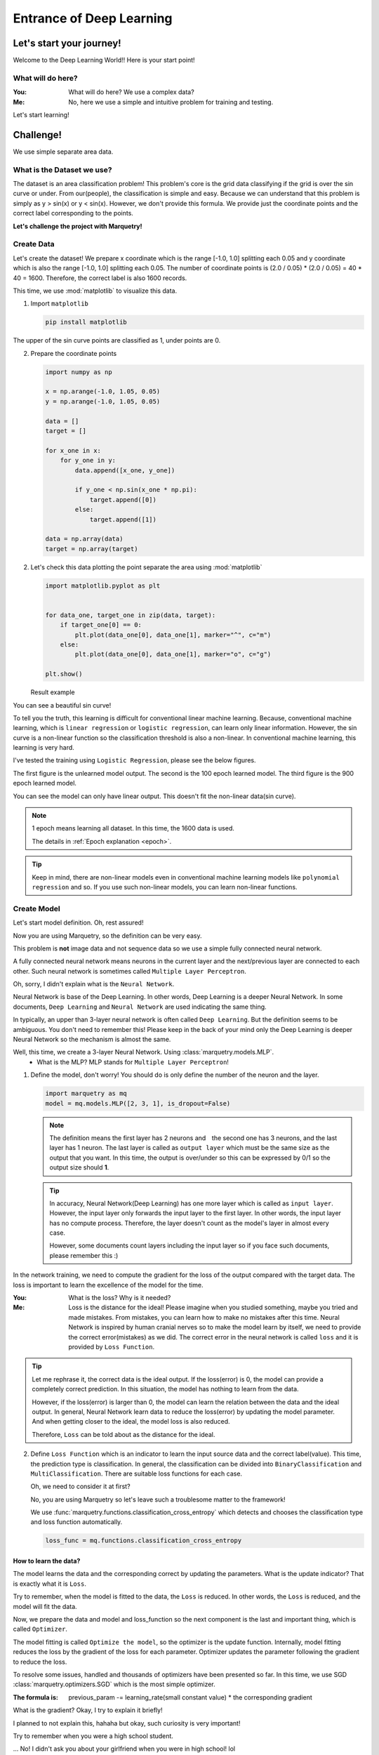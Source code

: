 ==================================
Entrance of Deep Learning
==================================

Let's start your journey!
--------------------------
Welcome to the Deep Learning World!!
Here is your start point!

What will do here?
~~~~~~~~~~~~~~~~~~~

:You: What will do here? We use a complex data?
:Me: No, here we use a simple and intuitive problem for training and testing.

Let's start learning!

Challenge!
-----------
We use simple separate area data.

What is the Dataset we use?
~~~~~~~~~~~~~~~~~~~~~~~~~~~~
The dataset is an area classification problem!
This problem's core is the grid data classifying if the grid is over the sin curve or under.
From our(people), the classification is simple and easy.
Because we can understand that this problem is simply as y > sin(x) or y < sin(x).
However, we don't provide this formula. We provide just the coordinate points
and the correct label corresponding to the points.

**Let's challenge the project with Marquetry!**


Create Data
~~~~~~~~~~~~
Let's create the dataset!
We prepare x coordinate which is the range [-1.0, 1.0] splitting each 0.05 and
y coordinate which is also the range [-1.0, 1.0] splitting each 0.05.
The number of coordinate points is (2.0 / 0.05) * (2.0 / 0.05) = 40 * 40 = 1600.
Therefore, the correct label is also 1600 records.

This time, we use :mod:`matplotlib` to visualize this data.

1. Import ``matplotlib``

   .. code-block::

      pip install matplotlib

The upper of the sin curve points are classified as 1, under points are 0.

2. Prepare the coordinate points

   .. code-block:: python

      import numpy as np

      x = np.arange(-1.0, 1.05, 0.05)
      y = np.arange(-1.0, 1.05, 0.05)

      data = []
      target = []

      for x_one in x:
          for y_one in y:
              data.append([x_one, y_one])

              if y_one < np.sin(x_one * np.pi):
                  target.append([0])
              else:
                  target.append([1])

      data = np.array(data)
      target = np.array(target)

2. Let's check this data plotting the point separate the area using :mod:`matplotlib`

   .. code-block:: python

      import matplotlib.pyplot as plt


      for data_one, target_one in zip(data, target):
          if target_one[0] == 0:
              plt.plot(data_one[0], data_one[1], marker="^", c="m")
          else:
              plt.plot(data_one[0], data_one[1], marker="o", c="g")

      plt.show()

   Result example

   .. image:: ../../_static/img/area_data.png
      :align: center

You can see a beautiful sin curve!

To tell you the truth, this learning is difficult for conventional linear machine learning.
Because, conventional machine learning, which is ``linear regression`` or ``logistic regression``,
can learn only linear information.
However, the sin curve is a non-linear function so the classification threshold is also a non-linear.
In conventional machine learning, this learning is very hard.

I've tested the training using ``Logistic Regression``, please see the below figures.

The first figure is the unlearned model output. The second is the 100 epoch learned model.
The third figure is the 900 epoch learned model.

You can see the model can only have linear output. This doesn't fit the non-linear data(sin curve).

.. note::
   1 epoch means learning all dataset. In this time, the 1600 data is used.

   The details in :ref:`Epoch explanation <epoch>`.

.. grid:: 3
   :gutter: 2

   .. grid-item::

      .. image:: ../../_static/img/linear_sin_0.png

      Non Learned

   .. grid-item::

      .. image:: ../../_static/img/linear_sin_100.png

      100 epochs

   .. grid-item::

      .. image:: ../../_static/img/linear_sin_900.png

      900 epochs

.. tip::
   Keep in mind, there are non-linear models even in conventional machine learning models
   like ``polynomial regression`` and so.
   If you use such non-linear models, you can learn non-linear functions.

.. centered:: **Congratulation! You succeed the dataset creation!**

Create Model
~~~~~~~~~~~~~
Let's start model definition. Oh, rest assured!

Now you are using Marquetry, so the definition can be very easy.

This problem is **not** image data and not sequence data so we use a simple fully connected neural network.

A fully connected neural network means neurons in the current layer and
the next/previous layer are connected to each other.
Such neural network is sometimes called ``Multiple Layer Perceptron``.

Oh, sorry, I didn't explain what is the ``Neural Network``.

Neural Network is base of the Deep Learning. In other words, Deep Learning is a deeper Neural Network.
In some documents, ``Deep Learning`` and ``Neural Network`` are used indicating the same thing.

In typically, an upper than 3-layer neural network is often called ``Deep Learning``.
But the definition seems to be ambiguous.
You don't need to remember this! Please keep in the back of your mind only the Deep Learning is
deeper Neural Network so the mechanism is almost the same.

Well, this time, we create a 3-layer Neural Network. Using :class:`marquetry.models.MLP`.
   - What is the MLP? MLP stands for ``Multiple Layer Perceptron``!

1. Define the model, don't worry! You should do is only define the number of the neuron and the layer.

   .. code-block:: python

         import marquetry as mq
         model = mq.models.MLP([2, 3, 1], is_dropout=False)

   .. note:: The definition means the first layer has 2 neurons and　the second one has 3 neurons,
             and the last layer has 1 neuron.
             The last layer is called as ``output layer`` which must be the same size as the output that you want.
             In this time, the output is over/under so this can be expressed by 0/1 so the output size should **1**.

   .. tip:: In accuracy, Neural Network(Deep Learning) has one more layer which is called as ``input layer``.
            However, the input layer only forwards the input layer to the first layer.
            In other words, the input layer has no compute process.
            Therefore, the layer doesn't count as the model's layer in almost every case.

            However, some documents count layers including the input layer so if you face such documents,
            please remember this :)


In the network training, we need to compute the gradient for the loss of the output compared with the target data.
The loss is important to learn the excellence of the model for the time.

:You: What is the loss? Why is it needed?
:Me: Loss is the distance for the ideal!
     Please imagine when you studied something, maybe you tried and made mistakes.
     From mistakes, you can learn how to make no mistakes after this time.
     Neural Network is inspired by human cranial nerves so to make the model learn by itself,
     we need to provide the correct error(mistakes) as we did.
     The correct error in the neural network is called ``loss`` and it is provided by ``Loss Function``.

.. tip::
    Let me rephrase it, the correct data is the ideal output. If the loss(error) is 0,
    the model can provide a completely correct prediction.
    In this situation, the model has nothing to learn from the data.

    However, if the loss(error) is larger than 0, the model can learn the relation between the data and the ideal output.
    In general, Neural Network learn data to reduce the loss(error) by updating the model parameter.
    And when getting closer to the ideal, the model loss is also reduced.

    Therefore, ``Loss`` can be told about as the distance for the ideal.

2. Define ``Loss Function`` which is an indicator to learn the input source data and the correct label(value).
   This time, the prediction type is classification.
   In general, the classification can be divided into ``BinaryClassification`` and ``MultiClassification``.
   There are suitable loss functions for each case.

   Oh, we need to consider it at first?

   No, you are using Marquetry so let's leave such a troublesome matter to the framework!

   We use :func:`marquetry.functions.classification_cross_entropy` which detects and chooses the classification type and
   loss function automatically.

   .. code-block:: python

      loss_func = mq.functions.classification_cross_entropy

How to learn the data?
***********************
The model learns the data and the corresponding correct by updating the parameters.
What is the update indicator? That is exactly what it is ``Loss``.

Try to remember, when the model is fitted to the data, the ``Loss`` is reduced.
In other words, the ``Loss`` is reduced, and the model will fit the data.

Now, we prepare the data and model and loss_function so the next component is the last and important thing,
which is called ``Optimizer``.

The model fitting is called ``Optimize the model``, so the optimizer is the update function.
Internally, model fitting reduces the loss by the gradient of the loss for each parameter.
Optimizer updates the parameter following the gradient to reduce the loss.

To resolve some issues, handled and thousands of optimizers have been presented so far.
In this time, we use SGD :class:`marquetry.optimizers.SGD` which is the most simple optimizer.

:The formula is: previous_param -= learning_rate(small constant value) * the corresponding gradient

What is the gradient? Okay, I try to explain it briefly!

I planned to not explain this, hahaha but okay, such curiosity is very important!

Try to remember when you were a high school student.

... No! I didn't ask you about your girlfriend when you were in high school! lol

I'd like you to remember mathematics!
Maybe you learned differential. The differential is the tangent slope of the original function.
The tangent slope is the mentioned ``Gradient``.

From a macro perspective,
deep learning(including loss function) can be viewed as a complex function (ten to million dim function).
The slope indicates the direction of the function maximum(at least increasing)
so that the parameter updates to the opposite direction of the gradient, the function result can be decreased.

Try to remember one more, to fit a model to the data, we need to reduce the loss.

Have you figured it out yet?
The Gradient is computed including the loss function,
so if all parameters of the model update in the opposite direction, the loss will be reduced.

The SGD formula follows this mission. Please see again the formula.
 - The formula updates the param by opposite gradient
   (This function computes subtraction of the gradient from previous parameters.)

The ``learning_rate`` prevents large updates, by this mechanism, we can reduce the risk of oscillating the model.
This time we use 0.1 as ``learning_rate``.

3. Prepare optimizer

   .. code-block:: python

      optim = mq.optimizers.SGD(0.1).prepare(model)

.. tip::
   In Marquetry, the model you want to optimize is registered to the optimizer via optimizer's :meth:`prepare`.
   (This is a Marquetry manner, not common knowledge.)

Model Training
~~~~~~~~~~~~~~~~
Finally, we get all we need in this section!
Let's train the model using the created dataset!

Only a few more steps left to do!

We need to decide ``Batch Size`` and ``Epoch`` which are some of hyperparameters for deep learning.

:Batch Size: This means how many records is used for the training at once.
             For Deep Learning, there are 3 methods for this topic. ``batch``, ``mini-batch`` and ``online`` training.

             ``batch``:
                  this method uses all of the data for 1 time training.

             ``mini-batch``:
                  this method uses some sampled data from the original data for 1 time training
                  and the mini-batch combination is changed in each epoch.

             ``online``
                  this method is only 1 record sampled randomly for 1 time training.
                  Generally, the order is changed in each epoch.

.. tip::
   ``batch`` training provides stable training because this method uses all data at once
   so the training is insensitive to the influence of a small noise in data like outlier or so.

   However, ``batch`` needs very large memory space because this method needs all data to be loaded on the memory at once.
   And, the computational load is also increased.

   ``online`` training provides fast learning and low memory usage,
   and can fit real time model update if you need to update the model to fit the real time data like stock value.

   However, ``online`` is sometimes not stable because this method uses only 1 data at 1 training so it sensitive to
   the influence of a small noise, and honestly speaking,
   ``online`` training is slowly comparing 1 data unit compute time with ``batch``.

   ``mini-batch`` is the mixed method of ``batch`` and ``online``.
   This method uses a mini-batch unit at 1 training, each 1 time,
   using a randomly sampled dataset of user defined size(batch size).
   And the size is smaller than the original data size.

   From these specifications, this method insensitive to the influence of noises than ``online`` training and
   smaller than the data size than the ``batch`` training so this can reduce the memory usage.

Currently, almost every case uses ``mini-batch`` training so this time, we use ``mini-batch``.

.. _epoch:

``Epoch`` defines how many times train the data.
In other words, 1 epoch means that all data uses up even the training method is any.

(``batch`` training uses all data at once so this method, ``Epoch`` match with the training times.)

In this time, we use the ``mini-batch`` method with a batch size 32, and the epoch is 2000.

(To check the training correctness, print the average loss and accuracy of each iteration.)

Also, to confirm the progress print loss and output the figure per setting interval.
This time, the interval is set as 100.

Let's train the model with data!

.. code-block:: python

   import numpy as np

   batch_size = 32
   total_epoch = 2001
   interval = 100

   iterations = len(target) // batch_size

   sin_data = np.sin(x * np.pi)
   for epoch in range(total_epoch):
       shuffled_index = np.random.permutation(len(target))

       total_loss = 0
       x_0, y_0 = [], []
       x_1, y_1 = [], []

       for iter in range(iterations):
           batch_index = shuffled_index[iter * batch_size:(iter + 1) * batch_size]
           batch_x, batch_t = data[batch_index], target[batch_index]

           y = model(batch_x)
           loss = loss_func(y, batch_t)
           accuracy = mq.functions.evaluation.binary_accuracy(y, batch_t)

           model.clear_grads()
           loss.backward()
           optim.update()

           if epoch % interval == 0:
               y = mq.functions.sigmoid(y)

               total_loss += float(loss.data)

               for index, pred in enumerate(y.data):
                   pred = pred.reshape(-1)

                   if  float(pred[0]) < 0.7:
                       x_0.append(batch_x[index, 0])
                       y_0.append(batch_x[index, 1])

                   else:
                       x_1.append(batch_x[index, 0])
                       y_1.append(batch_x[index, 1])

       if epoch % interval == 0:
           plt.plot(x, sin_data, linestyle="dashed")
           plt.scatter(x_0, y_0, marker="^")
           plt.scatter(x_1, y_1, marker="o", c="m")

           plt.title("epoch: {} / {}, loss: {:.4f}"
                     .format(epoch, total_epoch, total_loss / iterations))
           plt.show()

           print("Epoch: {} / {}, Loss: {:.4f}".format(epoch, total_epoch, total_loss / iterations))


.. centered:: *The output transition*

.. grid:: 3
   :gutter: 2

   .. grid-item::

      .. image:: ../../_static/img/nn_sin_0.png

   .. grid-item::

      .. image:: ../../_static/img/nn_sin_100.png

   .. grid-item::

      .. image:: ../../_static/img/nn_sin_200.png

   .. grid-item::

      .. image:: ../../_static/img/nn_sin_300.png

   .. grid-item::

      .. image:: ../../_static/img/nn_sin_400.png

   .. grid-item::

      .. image:: ../../_static/img/nn_sin_600.png

   .. grid-item::

      .. image:: ../../_static/img/nn_sin_800.png

   .. grid-item::

      .. image:: ../../_static/img/nn_sin_1000.png

   .. grid-item::

      .. image:: ../../_static/img/nn_sin_1200.png

   .. grid-item::

      .. image:: ../../_static/img/nn_sin_1400.png

   .. grid-item::

      .. image:: ../../_static/img/nn_sin_1600.png

   .. grid-item::

      .. image:: ../../_static/img/nn_sin_2000.png


Your model draws a beautiful sin curve!
Just now, you stepped in to the deep learning world! Congratulation!!!

Welcome to the deep learning world!!

Lastly...
~~~~~~~~~~
This model has only 6 neurons so the expressiveness is limited like just drawing such simple area classification.

Of course, the real problem may be more complex, some problems can't deal with this small model.

However, if you understand these steps, you can expand the model!
Please play with this framework and I hope your journey is all the best!

...how's it going? Impressive, isn't it? lol

Keep in mind, you are only entering the world start line!
We prepare the more practical problem! Let's keep learning!

The next is a prediction of the Titanic Disaster. This problem needs only a fully connected neural network.

``fully connected neural network`` is the same as ``MLP``. So all weapons to resolve the problem are in your hands now!

.. centered:: **Let's go to the practical problem!**

.. button-link:: ../trial_examples/titanic_disaster.html
 :color: info
 :outline:
 :expand:

 Titanic Disaster
